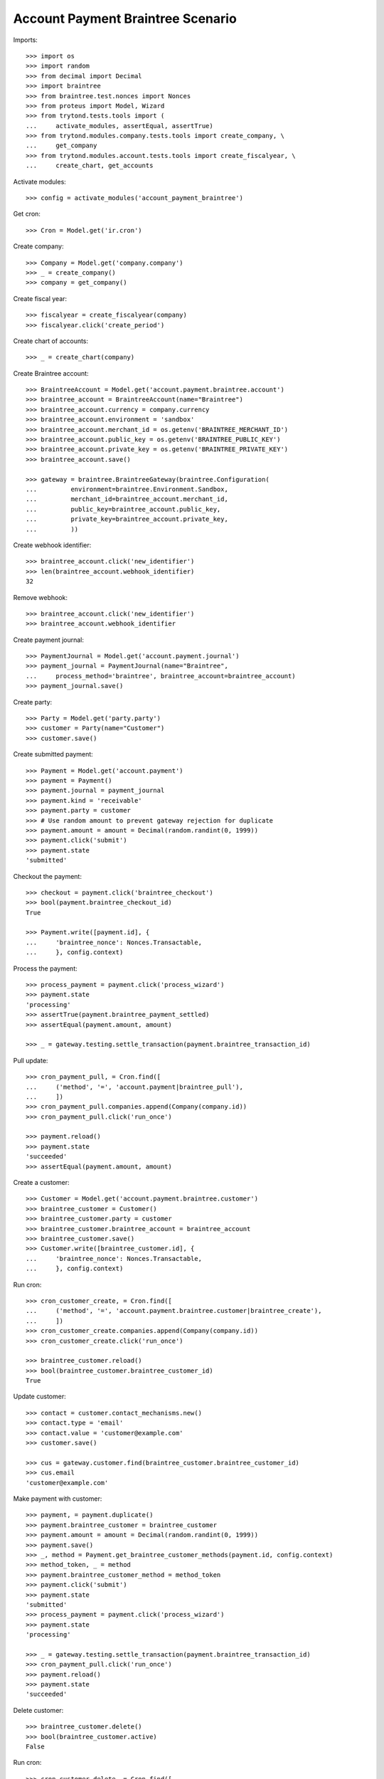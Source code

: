 ==================================
Account Payment Braintree Scenario
==================================

Imports::

    >>> import os
    >>> import random
    >>> from decimal import Decimal
    >>> import braintree
    >>> from braintree.test.nonces import Nonces
    >>> from proteus import Model, Wizard
    >>> from trytond.tests.tools import (
    ...     activate_modules, assertEqual, assertTrue)
    >>> from trytond.modules.company.tests.tools import create_company, \
    ...     get_company
    >>> from trytond.modules.account.tests.tools import create_fiscalyear, \
    ...     create_chart, get_accounts

Activate modules::

    >>> config = activate_modules('account_payment_braintree')

Get cron::

    >>> Cron = Model.get('ir.cron')

Create company::

    >>> Company = Model.get('company.company')
    >>> _ = create_company()
    >>> company = get_company()

Create fiscal year::

    >>> fiscalyear = create_fiscalyear(company)
    >>> fiscalyear.click('create_period')

Create chart of accounts::

    >>> _ = create_chart(company)

Create Braintree account::

    >>> BraintreeAccount = Model.get('account.payment.braintree.account')
    >>> braintree_account = BraintreeAccount(name="Braintree")
    >>> braintree_account.currency = company.currency
    >>> braintree_account.environment = 'sandbox'
    >>> braintree_account.merchant_id = os.getenv('BRAINTREE_MERCHANT_ID')
    >>> braintree_account.public_key = os.getenv('BRAINTREE_PUBLIC_KEY')
    >>> braintree_account.private_key = os.getenv('BRAINTREE_PRIVATE_KEY')
    >>> braintree_account.save()

    >>> gateway = braintree.BraintreeGateway(braintree.Configuration(
    ...         environment=braintree.Environment.Sandbox,
    ...         merchant_id=braintree_account.merchant_id,
    ...         public_key=braintree_account.public_key,
    ...         private_key=braintree_account.private_key,
    ...         ))

Create webhook identifier::

    >>> braintree_account.click('new_identifier')
    >>> len(braintree_account.webhook_identifier)
    32

Remove webhook::

    >>> braintree_account.click('new_identifier')
    >>> braintree_account.webhook_identifier

Create payment journal::

    >>> PaymentJournal = Model.get('account.payment.journal')
    >>> payment_journal = PaymentJournal(name="Braintree",
    ...     process_method='braintree', braintree_account=braintree_account)
    >>> payment_journal.save()

Create party::

    >>> Party = Model.get('party.party')
    >>> customer = Party(name="Customer")
    >>> customer.save()

Create submitted payment::

    >>> Payment = Model.get('account.payment')
    >>> payment = Payment()
    >>> payment.journal = payment_journal
    >>> payment.kind = 'receivable'
    >>> payment.party = customer
    >>> # Use random amount to prevent gateway rejection for duplicate
    >>> payment.amount = amount = Decimal(random.randint(0, 1999))
    >>> payment.click('submit')
    >>> payment.state
    'submitted'

Checkout the payment::

    >>> checkout = payment.click('braintree_checkout')
    >>> bool(payment.braintree_checkout_id)
    True

    >>> Payment.write([payment.id], {
    ...     'braintree_nonce': Nonces.Transactable,
    ...     }, config.context)

Process the payment::

    >>> process_payment = payment.click('process_wizard')
    >>> payment.state
    'processing'
    >>> assertTrue(payment.braintree_payment_settled)
    >>> assertEqual(payment.amount, amount)

    >>> _ = gateway.testing.settle_transaction(payment.braintree_transaction_id)

Pull update::

    >>> cron_payment_pull, = Cron.find([
    ...     ('method', '=', 'account.payment|braintree_pull'),
    ...     ])
    >>> cron_payment_pull.companies.append(Company(company.id))
    >>> cron_payment_pull.click('run_once')

    >>> payment.reload()
    >>> payment.state
    'succeeded'
    >>> assertEqual(payment.amount, amount)

Create a customer::

    >>> Customer = Model.get('account.payment.braintree.customer')
    >>> braintree_customer = Customer()
    >>> braintree_customer.party = customer
    >>> braintree_customer.braintree_account = braintree_account
    >>> braintree_customer.save()
    >>> Customer.write([braintree_customer.id], {
    ...     'braintree_nonce': Nonces.Transactable,
    ...     }, config.context)

Run cron::

    >>> cron_customer_create, = Cron.find([
    ...     ('method', '=', 'account.payment.braintree.customer|braintree_create'),
    ...     ])
    >>> cron_customer_create.companies.append(Company(company.id))
    >>> cron_customer_create.click('run_once')

    >>> braintree_customer.reload()
    >>> bool(braintree_customer.braintree_customer_id)
    True

Update customer::

   >>> contact = customer.contact_mechanisms.new()
   >>> contact.type = 'email'
   >>> contact.value = 'customer@example.com'
   >>> customer.save()

   >>> cus = gateway.customer.find(braintree_customer.braintree_customer_id)
   >>> cus.email
   'customer@example.com'

Make payment with customer::

    >>> payment, = payment.duplicate()
    >>> payment.braintree_customer = braintree_customer
    >>> payment.amount = amount = Decimal(random.randint(0, 1999))
    >>> payment.save()
    >>> _, method = Payment.get_braintree_customer_methods(payment.id, config.context)
    >>> method_token, _ = method
    >>> payment.braintree_customer_method = method_token
    >>> payment.click('submit')
    >>> payment.state
    'submitted'
    >>> process_payment = payment.click('process_wizard')
    >>> payment.state
    'processing'

    >>> _ = gateway.testing.settle_transaction(payment.braintree_transaction_id)
    >>> cron_payment_pull.click('run_once')
    >>> payment.reload()
    >>> payment.state
    'succeeded'

Delete customer::

    >>> braintree_customer.delete()
    >>> bool(braintree_customer.active)
    False

Run cron::

    >>> cron_customer_delete, = Cron.find([
    ...     ('method', '=', 'account.payment.braintree.customer|braintree_delete'),
    ...     ])
    >>> cron_customer_delete.companies.append(Company(company.id))
    >>> cron_customer_delete.click('run_once')

    >>> braintree_customer.reload()
    >>> braintree_customer.braintree_customer_id

Create payment to settle::

    >>> payment, = payment.duplicate()
    >>> payment.braintree_customer = None
    >>> payment.braintree_settle_payment = False
    >>> payment.amount = amount = Decimal(random.randint(0, 1999))
    >>> payment.click('submit')
    >>> payment.state
    'submitted'

    >>> Payment.write([payment.id], {
    ...     'braintree_nonce': Nonces.Transactable,
    ...     }, config.context)

    >>> process_payment = payment.click('process_wizard')
    >>> payment.state
    'processing'

    >>> _ = gateway.testing.settle_transaction(payment.braintree_transaction_id)
    >>> cron_payment_pull.click('run_once')
    >>> payment.reload()
    >>> payment.state
    'processing'

Settle lower amount::

    >>> payment.amount = amount = Decimal(random.randint(2, int(payment.amount)))
    >>> payment.click('braintree_do_settle_payment')
    >>> payment.state
    'processing'

    >>> _ = gateway.testing.settle_transaction(payment.braintree_transaction_id)
    >>> cron_payment_pull.click('run_once')
    >>> payment.reload()
    >>> payment.state
    'succeeded'
    >>> bool(payment.braintree_payment_settled)
    True

Refund some amount::

    >>> Refund = Model.get('account.payment.braintree.refund')
    >>> refund = Refund()
    >>> refund.payment = payment
    >>> refund.amount = amount - 1
    >>> refund.click('submit')
    >>> refund.click('approve')
    >>> cron_refund, = Cron.find([
    ...     ('method', '=', 'account.payment.braintree.refund|braintree_refund'),
    ...     ])
    >>> cron_refund.companies.append(Company(company.id))
    >>> cron_refund.click('run_once')

    >>> refund.reload()
    >>> refund.state
    'processing'
    >>> payment.reload()
    >>> assertEqual(payment.amount, amount)

    >>> _ = gateway.testing.settle_transaction(refund.braintree_transaction_id)
    >>> cron_refund_pull, = Cron.find([
    ...     ('method', '=', 'account.payment.braintree.refund|braintree_pull'),
    ...     ])
    >>> cron_refund_pull.companies.append(Company(company.id))
    >>> cron_refund_pull.click('run_once')
    >>> refund.reload()
    >>> refund.state
    'succeeded'

    >>> payment.reload()
    >>> payment.amount
    Decimal('1.00')
    >>> payment.state
    'succeeded'

Try to refund more::

    >>> refund = Refund()
    >>> refund.payment = payment
    >>> refund.amount = Decimal('10')
    >>> refund.click('submit')
    >>> refund.click('approve')
    >>> cron_refund.click('run_once')
    >>> refund.reload()
    >>> refund.state
    'failed'
    >>> payment.reload()
    >>> payment.amount
    Decimal('1.00')
